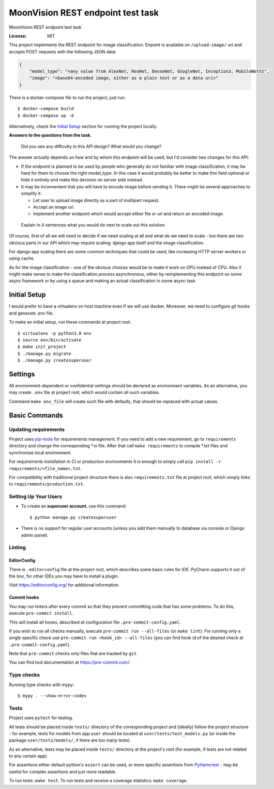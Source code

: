 MoonVision REST endpoint test task
==================================

MoonVision REST endpoint test task

.. image:: https://img.shields.io/badge/built%20with-Cookiecutter%20Django-ff69b4.svg
     :target: https://github.com/pydanny/cookiecutter-django/
     :alt: Built with Cookiecutter Django
.. image:: https://img.shields.io/badge/style-wemake-000000.svg
    :target: https://github.com/wemake-services/wemake-python-styleguide
    :alt: wemake.services code style

:License: MIT

This project implements the REST endpoint for image classification. Enpoint is available on ``/upload-image/`` url and
accepts POST requests with the following JSON data:

.. code-block:: json

    {
        "model_type": "<any value from AlexNet, ResNet, DenseNet, GoogleNet, Inception3, MobileNetV2",
        "image": "<base64-encoded image, either as a plain text or as a data uri>"
    }

There is a docker-compose file to run the project; just run::

    $ docker-compose build
    $ docker-compose up -d

Alternatively, check the `Initial Setup`_ section for running the project locally.

**Answers to the questions from the task.**

    Did you see any difficulty in this API design? What would you change?

The answer actually depends on how and by whom this endpoint will be used, but I'd consider two changes for this API:

* If the endpoint is planned to be used by people who generally do not familiar
  with image classification, it may be hard for them to choose the right model_type.
  In this case it would probably be better to make this field optional or hide
  it entirely and make this decision on server side instead.
* It may be inconvenient that you will have to encode image before sending it.
  There might be several approaches to simplify it:

  * Let user to upload image directly as a part of multipart request.
  * Accept an image url.
  * Implement another endpoint which would accept either file or url and return
    an encoded image.

..

  Explain in 4 sentences what you would do next to scale out this solution

Of course, first of all we will need to decide if we need scaling at all and what do
we need to scale - but there are two obvious parts in our API which may require scaling:
django app itself and the image classification.

For django app scaling there are some common techniques that could be used, like
increasing HTTP server workers or using cache.

As for the image classification - one of the obvious choices would be to make
it work on GPU instead of CPU. Also it might make sense to make the classification
process asynchronous, either by reimplementing this endpoint on some async framework
or by using a queue and making an actual classification in some async task.

Initial Setup
-------------

I would prefer to have a virtualenv on host machine even if we will use docker.
Moreover, we need to configure git hooks and generate .env file.

To make an initial setup, run these commands at project root::

    $ virtualenv -p python3.8 env
    $ source env/bin/activate
    $ make init_project
    $ ./manage.py migrate
    $ ./manage.py createsuperuser

Settings
--------

All environment-dependent or confidential settings should be declared as environment variables. As an alternative, you
may create ``.env`` file at project root, which would contain all such variables.

Command ``make env_file`` will create such file with defaults, that should be replaced with actual values.

Basic Commands
--------------

Updating requirements
`````````````````````

Project uses `pip-tools
<https://github.com/jazzband/pip-tools>`_ for requirements management. If you need to add a new requirement, go to
``requirements`` directory and change the corresponding \*.in file. After that call ``make requirements`` to
compile \*.txt files and synchronize local environment.

For requirements installation in CI or production environments it is enough to simply call ``pip install -r
requirements/<file_name>.txt``.

For compatibility with traditional project structure there is also ``requirements.txt`` file at project root, which
simply links to ``requirements/production.txt``.

Setting Up Your Users
`````````````````````

* To create an **superuser account**, use this command::

    $ python manage.py createsuperuser


* There is no support for regular user accounts (unless you add them manually
  to database via console or Django admin panel).

Linting
```````

EditorConfig
''''''''''''
There is ``.editorconfig`` file at the project root, which describes some basic rules for IDE. PyCharm supports it out
of the box, for other IDEs you may have to install a plugin.

Visit https://editorconfig.org/ for additional information.

Commit hooks
''''''''''''
You may run linters after every commit so that they prevent committing code that has some problems. To do this, execute
``pre-commit install``.

This will install all hooks, described at configuration file ``.pre-commit-config.yaml``.

If you wish to run all checks manually, execute ``pre-commit run --all-files`` (or ``make lint``).
For running only a single specific check use ``pre-commit run <hook_id> --all-files`` (you can find hook id of the
desired check at ``.pre-commit-config.yaml``).

Note that ``pre-commit`` checks only files that are tracked by ``git``.

You can find tool documentation at https://pre-commit.com/.

Type checks
```````````

Running type checks with mypy:

::

  $ mypy . --show-error-codes

Tests
`````

Project uses ``pytest`` for testing.

All tests should be placed inside ``tests/`` directory of the corresponding project and (ideally) follow the project
structure - for example, tests for models from app ``user`` should be located at ``user/tests/test_models.py`` (or
inside the package ``user/tests/models/``, if there are too many tests).

As an alternative, tests may be placed inside ``tests/`` directory at the project's root (for example, if tests are not
related to any certain app).

For assertions either default python's ``assert`` can be used, or more specific assertions from PyHamcrest_ - may be
useful for complex assertions and just more readable.

.. _PyHamcrest: https://pyhamcrest.readthedocs.io/en/release-1.8/library/

To run tests: ``make test``.
To run tests and receive a coverage statistics: ``make coverage``.
